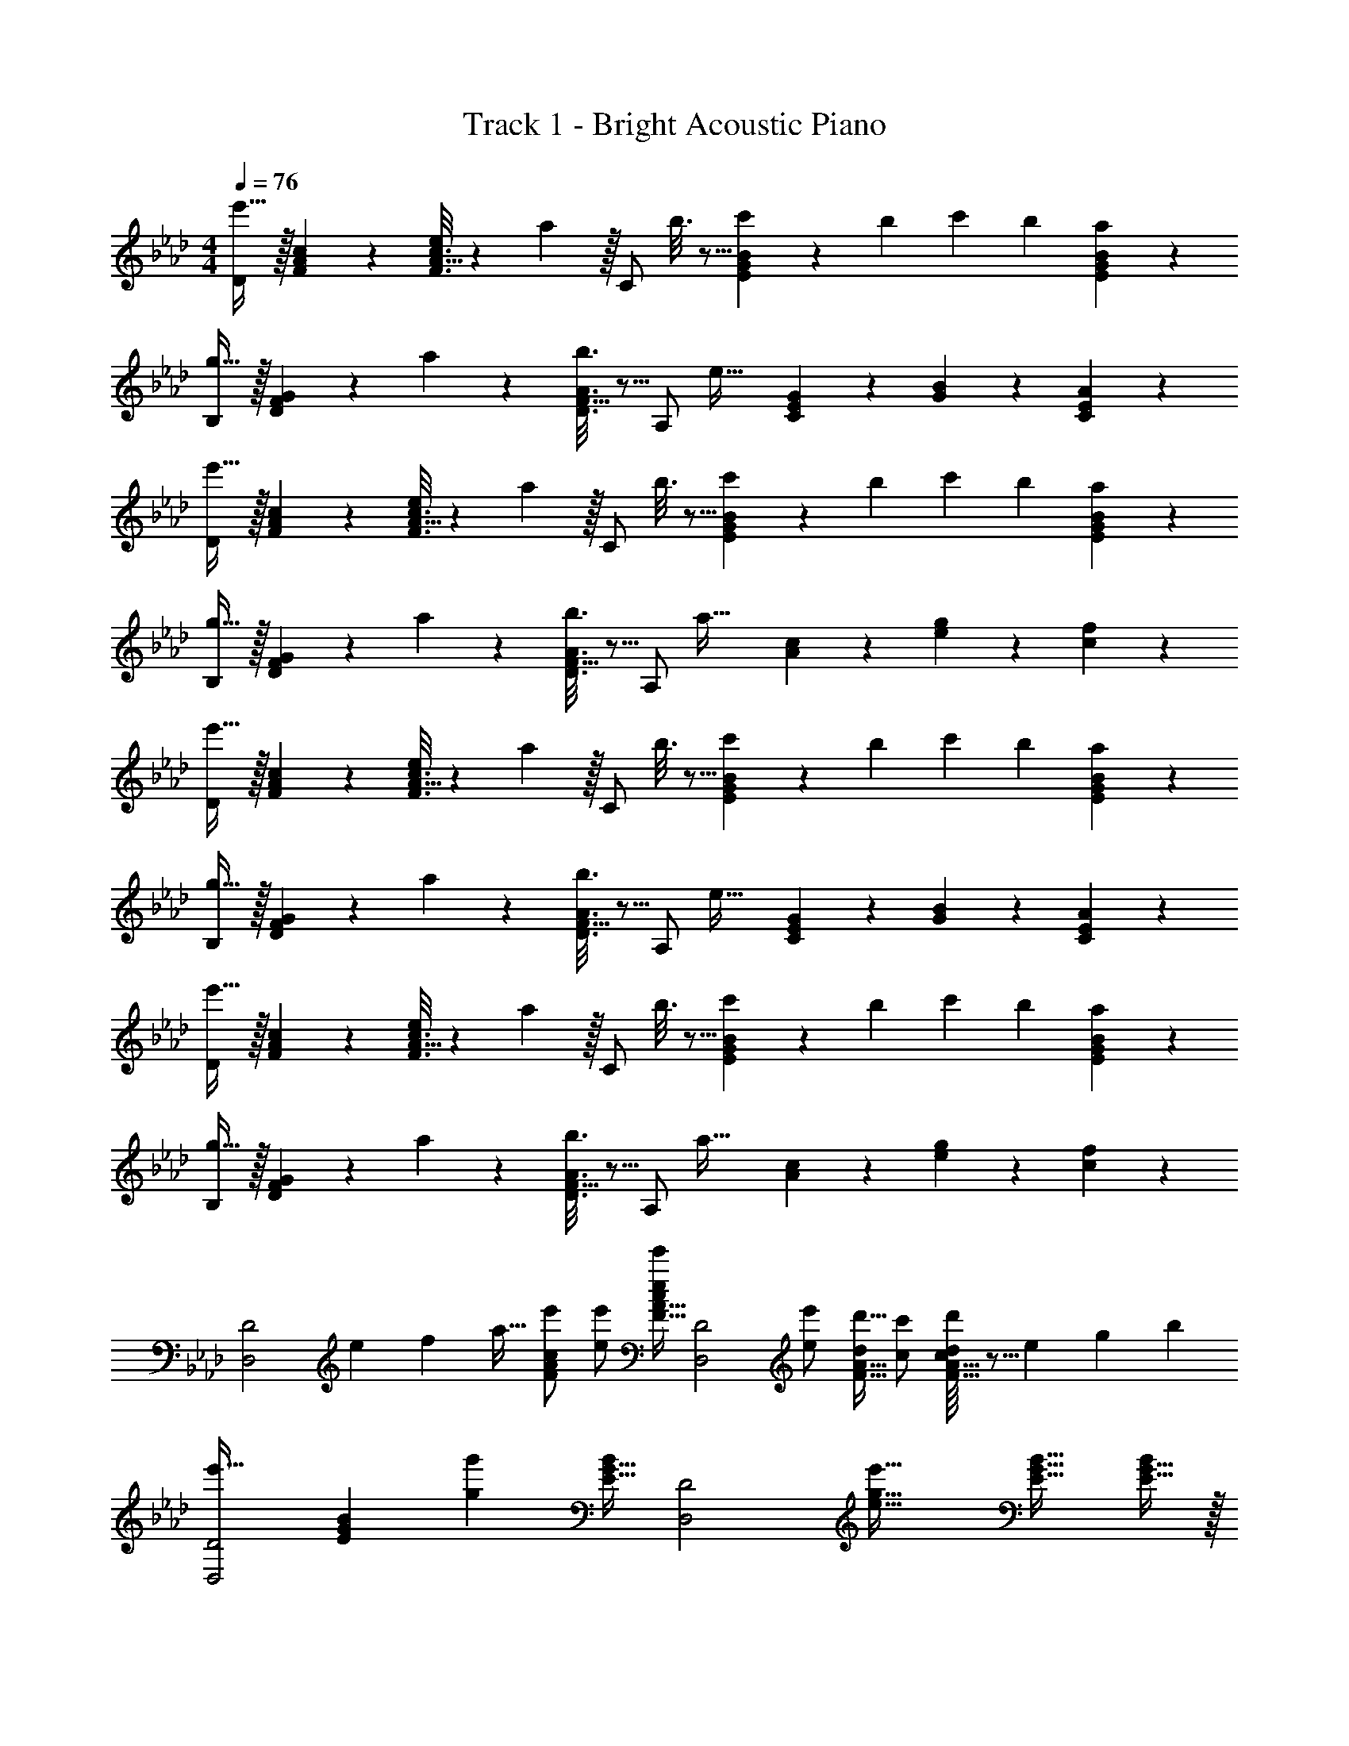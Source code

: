 X: 1
T: Track 1 - Bright Acoustic Piano
Z: ABC Generated by Starbound Composer v0.8.6
L: 1/4
M: 4/4
Q: 1/4=76
K: Ab
[D/e'33/32] z/32 [A27/160F55/288c55/288] z133/160 [A5/32F3/16c3/16e25/96] z13/144 a55/288 z/32 [z/32C/] b3/16 z5/16 [G33/224c'17/96E17/96B17/96] z9/28 [z/10b/9] [z/10c'4/35] b3/10 [G/6a/5E/5B/5] z/3 
[B,/g33/32] z/32 [F27/160D55/288G55/288] z53/160 a55/288 z89/288 [F5/32b3/16D3/16A3/16] z5/16 [z/32A,/] [z/e47/32] [E33/224C17/96G17/96] z9/28 [G/5B/5] z3/10 [E/6C/5A/5] z/3 
[D/e'33/32] z/32 [A27/160F55/288c55/288] z133/160 [A5/32F3/16c3/16e25/96] z13/144 a55/288 z/32 [z/32C/] b3/16 z5/16 [G33/224c'17/96E17/96B17/96] z9/28 [z/10b/9] [z/10c'4/35] b3/10 [G/6a/5E/5B/5] z/3 
[B,/g33/32] z/32 [F27/160D55/288G55/288] z53/160 a55/288 z89/288 [F5/32b3/16D3/16A3/16] z5/16 [z/32A,/] [z/a63/32] [A17/96c17/96] z7/24 [e/5g/5] z3/10 [c/5f/5] z3/10 
[D/e'33/32] z/32 [A27/160F55/288c55/288] z133/160 [A5/32F3/16c3/16e25/96] z13/144 a55/288 z/32 [z/32C/] b3/16 z5/16 [G33/224c'17/96E17/96B17/96] z9/28 [z/10b/9] [z/10c'4/35] b3/10 [G/6a/5E/5B/5] z/3 
[B,/g33/32] z/32 [F27/160D55/288G55/288] z53/160 a55/288 z89/288 [F5/32b3/16D3/16A3/16] z5/16 [z/32A,/] [z/e47/32] [E33/224C17/96G17/96] z9/28 [G/5B/5] z3/10 [E/6C/5A/5] z/3 
[D/e'33/32] z/32 [A27/160F55/288c55/288] z133/160 [A5/32F3/16c3/16e25/96] z13/144 a55/288 z/32 [z/32C/] b3/16 z5/16 [G33/224c'17/96E17/96B17/96] z9/28 [z/10b/9] [z/10c'4/35] b3/10 [G/6a/5E/5B/5] z/3 
[B,/g33/32] z/32 [F27/160D55/288G55/288] z53/160 a55/288 z89/288 [F5/32b3/16D3/16A3/16] z5/16 [z/32A,/] [z/a63/32] [A17/96c17/96] z7/24 [e/5g/5] z3/10 [c/5f/5] z3/10 
[z11/28D,2D2] [z13/252e143/224] [z/18f23/36] [z/32a17/32] [e'/FAc] [e/e'/] [F15/32A15/32e/e'/c/] [z/32D,2D2] [e'/e121/224] [d'15/32d121/224F31/32A31/32] [c'/c/] [c/16F15/32A15/32d'/d5/9] z5/16 [z/24e67/56] [z/24g107/96] [z/24b103/96] 
[z17/32e'33/32D,2D2] [z/EGB] [z/gg'] [E15/32G15/32B/] [z/32D,2D2] [z/e31/16g31/16e'63/32] [E31/32G31/32B31/32] [E15/32G15/32B/] z/32 
[z11/28C,2C2] [z13/252e143/224] [z/18g23/36] [z/32c'17/32] [e'/EGB] [e/e'/] [E15/32G15/32e/e'/B/] [z/32C,2C2] [e'/e121/224] [d'15/32d121/224E31/32G31/32B31/32] [c'/c9/16] [z3/8E15/32G15/32d'/B/d5/9] [z/24e99/32] [z/24=a293/96] [z/24c'289/96] 
[z17/32C,2C2e'3] [EF=A] [E15/32F15/32A/] [z17/32C,2C2] [E31/32F31/32A31/32] [z/4f5/18E15/32F15/32A/] [z/4b9/32] 
[c'17/32B,,2B,2d4] [c'/DF_A] c'/ [D15/32F15/32c'/A/] [z/32B,,2B,2] [z/c'121/224] [z15/32b121/224D31/32F31/32A31/32] [z/_a9/16] [f4/9D15/32F15/32A/] z/18 
[z17/32C,2C2] [g/c'/EGB] [g/c'/] [E15/32G15/32g/c'/B/] [z/32C,2C2] [c'/g121/224] [b15/32f121/224E31/32G31/32B31/32] [c'/g9/16] [E15/32G15/32e'/B/b5/9] z/32 
[z17/32D,2D2a2c'2f'65/32] [FAc] [F15/32A15/32c/] D2/5 z3/5 c'15/32 z/32 a15/32 z/32 
[B,2/9E2/9b4] z89/288 [E,55/288G,55/288] z89/288 [G,55/288B,55/288] z89/288 [B,3/16E3/16] z5/16 [=B,9/32E9/32G9/32] z11/16 [G,3/10D3/10F3/10] z7/10 
[D/e'33/32] z/32 [A27/160F55/288c55/288] z133/160 [A5/32F3/16c3/16e25/96] z13/144 a55/288 z/32 [z/32C/] b3/16 z5/16 [G33/224c'17/96E17/96B17/96] z9/28 [z/10b/9] [z/10c'4/35] b3/10 [G/6a/5E/5B/5] z/3 
[_B,/g33/32] z/32 [F27/160D55/288G55/288] z53/160 a55/288 z89/288 [F5/32b3/16D3/16A3/16] z5/16 [z/32A,/] [z/e47/32] [E33/224C17/96G17/96] z9/28 [G/5B/5] z3/10 [E/6C/5A/5] z/3 
[D/e'33/32] z/32 [A27/160F55/288c55/288] z133/160 [A5/32F3/16c3/16e25/96] z13/144 a55/288 z/32 [z/32C/] b3/16 z5/16 [G33/224c'17/96E17/96B17/96] z9/28 [z/10b/9] [z/10c'4/35] b3/10 [G/6a/5E/5B/5] z/3 
[B,/g33/32] z/32 [F27/160D55/288G55/288] z53/160 a55/288 z89/288 [F5/32b3/16D3/16A3/16] z5/16 [z/32A,/] [z/a63/32] [A17/96c17/96] z7/24 [e/5g/5] z3/10 [c/5f/5] z3/10 
[D/e'33/32] z/32 [A27/160F55/288c55/288] z133/160 [A5/32F3/16c3/16e25/96] z13/144 a55/288 z/32 [z/32C/] b3/16 z5/16 [G33/224c'17/96E17/96B17/96] z9/28 [z/10b/9] [z/10c'4/35] b3/10 [G/6a/5E/5B/5] z/3 
[B,/g33/32] z/32 [F27/160D55/288G55/288] z53/160 a55/288 z89/288 [F5/32b3/16D3/16A3/16] z5/16 [z/32A,/] [z/e47/32] [E33/224C17/96G17/96] z9/28 [G/5B/5] z3/10 [E/6C/5A/5] z/3 
[D/e'33/32] z/32 [A27/160F55/288c55/288] z133/160 [A5/32F3/16c3/16e25/96] z13/144 a55/288 z/32 [z/32C/] b3/16 z5/16 [G33/224c'17/96E17/96B17/96] z9/28 [z/10b/9] [z/10c'4/35] b3/10 [G/6a/5E/5B/5] z/3 
[B,/g33/32] z/32 [F27/160D55/288G55/288] z53/160 a55/288 z89/288 [F5/32b3/16D3/16A3/16] z5/16 [z/32A,/] [z/a63/32] [A17/96c17/96] z7/24 [e/5g/5] z3/10 [c/5f/5] z3/10 
[z11/28D,2D2] [z13/252e143/224] [z/18f23/36] [z/32a17/32] [e'/FAc] [e/e'/] [F15/32A15/32e/e'/c/] [z/32D,2D2] [e'/e121/224] [d'15/32d121/224F31/32A31/32] [c'/c/] [c/16F15/32A15/32d'/d5/9] z5/16 [z/24e67/56] [z/24g107/96] [z/24b103/96] 
[z17/32e'33/32D,2D2] [z/EGB] [z/gg'] [E15/32G15/32B/] [z/32D,2D2] [z/e31/16g31/16e'63/32] [E31/32G31/32B31/32] [E15/32G15/32B/] z/32 
[z11/28C,2C2] [z13/252e143/224] [z/18g23/36] [z/32c'17/32] [e'/EGB] [e/e'/] [E15/32G15/32e/e'/B/] [z/32C,2C2] [e'/e121/224] [d'15/32d121/224E31/32G31/32B31/32] [c'/c9/16] [z3/8E15/32G15/32d'/B/d5/9] [z/24e99/32] [z/24=a293/96] [z/24c'289/96] 
[z17/32C,2C2e'3] [EF=A] [E15/32F15/32A/] [z17/32C,2C2] [E31/32F31/32A31/32] [z/4f5/18E15/32F15/32A/] [z/4b9/32] 
[c'17/32B,,2B,2d4] [c'/DF_A] c'/ [D15/32F15/32c'/A/] [z/32B,,2B,2] [z/c'121/224] [z15/32b121/224D31/32F31/32A31/32] [z/_a9/16] [f4/9D15/32F15/32A/] z/18 
[z17/32C,2C2] [g/c'/EGB] [g/c'/] [E15/32G15/32g/c'/B/] [z/32C,2C2] [c'/g121/224] [b15/32f121/224E31/32G31/32B31/32] [c'/g9/16] [E15/32G15/32e'/B/b5/9] z/32 
[z17/32D,2D2a2c'2f'65/32] [FAc] [F15/32A15/32c/] D2/5 z3/5 c'15/32 z/32 a15/32 z/32 
[B,2/9E2/9b4] z89/288 [E,55/288G,55/288] z89/288 [G,55/288B,55/288] z89/288 [B,3/16E3/16] z5/16 [=B,9/32E9/32G9/32] z11/16 [G,3/10D3/10F3/10] 
